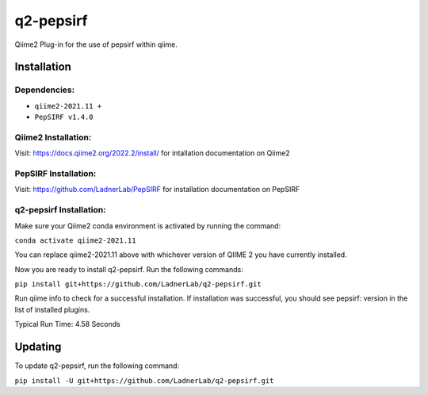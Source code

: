 q2-pepsirf
==========

Qiime2 Plug-in for the use of pepsirf within qiime.

Installation
------------


Dependencies:
`````````````

- ``qiime2-2021.11 +``
- ``PepSIRF v1.4.0``

Qiime2 Installation:
`````````````````````

Visit: https://docs.qiime2.org/2022.2/install/ for intallation documentation on Qiime2

PepSIRF Installation:
`````````````````````

Visit: https://github.com/LadnerLab/PepSIRF for installation documentation on PepSIRF

q2-pepsirf Installation:
`````````````````````````

Make sure your Qiime2 conda environment is activated by running the command:

``conda activate qiime2-2021.11``

You can replace qiime2-2021.11 above with whichever version of QIIME 2 you have currently installed.

Now you are ready to install q2-pepsirf. Run the following commands:

``pip install git+https://github.com/LadnerLab/q2-pepsirf.git``

Run qiime info to check for a successful installation. If installation was successful, you should see pepsirf: version in the list of installed plugins.

Typical Run Time: 4.58 Seconds

Updating
--------

To update q2-pepsirf, run the following command:

``pip install -U git+https://github.com/LadnerLab/q2-pepsirf.git``
